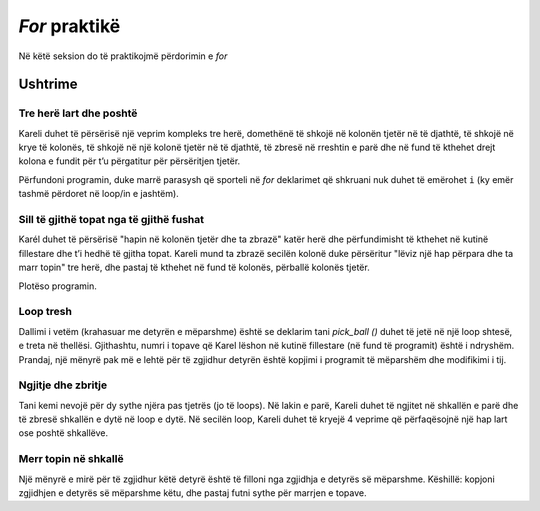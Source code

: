 *For* praktikë
============================

Në këtë seksion do të praktikojmë përdorimin e *for*

Ushtrime
------------------

Tre herë lart dhe poshtë
'''''''''''''''''''''''''''

.. questionnote::

  Karel është në një bord drejtkëndor prej 5 rreshtave dhe 7 kolonave dhe duhet të arrijë në kutinë e poshtme të djathtë.


Kareli duhet të përsërisë një veprim kompleks tre herë, domethënë të shkojë në kolonën tjetër në të djathtë, të shkojë në krye të kolonës, të shkojë në një kolonë tjetër në të djathtë, të zbresë në rreshtin e parë dhe në fund të kthehet drejt kolona e fundit për t’u përgatitur për përsëritjen tjetër.

Përfundoni programin, duke marrë parasysh që sporteli në *for* deklarimet që shkruani nuk duhet të emërohet ``i`` (ky emër tashmë përdoret në loop/in e jashtëm).

.. karel:: Karel_for_up_col_down_col_constant
   :blockly:

   {
      setup:function() {

         var X2 = 3;
         var Y = 5;
         var world = new World(2*X2+1, Y);
         world.setRobotStartAvenue(1);
         world.setRobotStartStreet(1);
         world.setRobotStartDirection("E");
            
         world.addEWWall(1, 1, 1);
         for (let x = 0; x < X2; x++) { 
            world.addNSWall(2*x + 1, 2, Y - 1);
            world.addNSWall(2*x + 2, 1, Y - 1);
         }
         
         var robot = new Robot();
         
         var code = ["from karel import *",
                     "for i in range(3):   # repeat everything that follows 3 times",
                     "    move(); turn_left()  # Enter the next column and turn north",
                     "    # use the for statement to tell Karel to go to the top edge",
                     "    ",
                     "    turn_right(); move() # go to the next column",
                     "    turn_right()             # turn south",
                     "    # use the for statement to tell Karel to go to the bottom edge",
                     "    ",
                     "    turn_left()          #    turn east",
                     ""];
    
         return {robot:robot, world:world, code:code};
      },
    
      isSuccess: function(robot, world) {
         return robot.getAvenue() == world.getAvenues() &&
            robot.getStreet() == 1;
      },
   }

.. reveal:: Karel_for_up_col_down_col_constant_reveal
   :showtitle: Solution
   :hidetitle: Hide solution

   .. activecode:: Karel_for_up_col_down_col_constant_solution
      :passivecode: true
      
      from karel import *
      for i in range(3):       # repeat everything that follows 3 times
          move(); turn_left()      # go to the next column and turn north
          for i_up in range(4):    # go to the top edge
              move()

          turn_right(); move()     # go to the next column
          turn_right()             # turn south
          for i_down in range(4):  # go to the bottom edge
              move()

          turn_left()              # turn east

Sill të gjithë topat nga të gjithë fushat
'''''''''''''''''''''''''''''''''''''''''''

.. questionnote::

  Kareli duhet të sjellë të gjitha 12 topat në kutinë fillestare.

Karél duhet të përsërisë "hapin në kolonën tjetër dhe ta zbrazë" katër herë dhe përfundimisht të kthehet në kutinë fillestare dhe t’i hedhë të gjitha topat. Kareli mund ta zbrazë secilën kolonë duke përsëritur "lëviz një hap përpara dhe ta marr topin" tre herë, dhe pastaj të kthehet në fund të kolonës, përballë kolonës tjetër.

Plotëso programin.

.. karel:: Karel_for_fetch_from_matrix
   :blockly:

   {
      setup:function() {
         var X = 5;
         var Y = 4;
         var world = new World(X, Y);
         world.setRobotStartAvenue(1);
         world.setRobotStartStreet(1);
         world.setRobotStartDirection("E");

         world.addEWWall(1, 1, 1);
         world.addNSWall(1, 2, Y - 1);
         
         for (var col = 2; col <= X; col++) {
            for (var row = 2; row <= Y; row++) {
               world.putBall(col, row);
            }
         }
         
         var robot = new Robot();
         
         var code = ["from karel import *",
                     "for i_column in range(4):      # repeat four times emptying one column",
                     "    move()                     # enter the next column",
                     "    turn_left()                # turn north",
                     "    #for ...                       # repeat 'move forward and take the ball' 3 times",
                     "",
                     "    turn_right(); turn_right() # turn south",
                     "    #for ...                   # go 3 steps forward to the bottom edge",
                     "",
                     "    turn_left()                # turn east",
                     "    ",
                     "# (Karel went through all the squares)",
                     "turn_left()                    # turn west",
                     "turn_left()",
                     "#for ...                       # come back to the starting square",
                     "    ",
                     "for i_ball in range(12):       # drop all the balls",
                     "    drop_ball()",
                     ""];
    
         return {robot:robot, world:world, code:code};
      },
    
      isSuccess: function(robot, world) {
         return world.getBalls(1, 1) == 12 &&
            robot.getAvenue() == 1 &&
            robot.getStreet() == 1;
      },
   }

.. reveal:: Karel_for_fetch_from_matrix_reveal
   :showtitle: Zgjidhja
   :hidetitle: Fshih zgjidhjen

   .. activecode:: Karel_for_fetch_from_matrix_solution
      :passivecode: true
      
      from karel import *
      for i_column in range(4):    # repeat emptying one column four times
          move()                       # enter the next column
          turn_left()                  # turn north
          for i_row in range(3):       # go to the top edge, picking the balls along
              move()
              pick_ball()

          turn_right(); turn_right()   # turn south
          for i_row in range(3):       # go to the bottom edge
              move()

          turn_left()                  # turn east (to the next column)
         
      turn_left()                  # turn west
      turn_left()
      for i_column in range(4):    # come back to the starting square
          move()
         
      for i_ball in range(12):     # drop all the balls
          drop_ball()

Loop tresh
'''''''''''''

.. questionnote::

  Tani, ka 4 topa në secilën nga 6 sheshet, të ngjashme me detyrën e mëparshme. Kareli duhet të sjellë të gjitha 24 topat në sheshin fillestar.

Dallimi i vetëm (krahasuar me detyrën e mëparshme) është se deklarim tani *pick_ball ()* duhet të jetë në një loop shtesë, e treta në thellësi. Gjithashtu, numri i topave që Karel lëshon në kutinë fillestare (në fund të programit) është i ndryshëm. Prandaj, një mënyrë pak më e lehtë për të zgjidhur detyrën është kopjimi i programit të mëparshëm dhe modifikimi i tij.

.. karel:: Karel_for_fetch_24_from_matrix
   :blockly:

   {
      setup:function() {
         var X = 3;
         var Y = 4;
         var world = new World(X, Y);
         world.setRobotStartAvenue(1);
         world.setRobotStartStreet(1);
         world.setRobotStartDirection("E");

         world.addEWWall(1, 1, 1);
         world.addNSWall(1, 2, Y - 1);
         
         for (var col = 2; col <= X; col++) {
            for (var row = 2; row <= Y; row++) {
               world.putBalls(col, row, 4);
            }
         }
         
         var robot = new Robot();
         
         var code = ["from karel import *",
                     "# Complete the program",
                     ""];
    
         return {robot:robot, world:world, code:code};
      },
    
      isSuccess: function(robot, world) {
         return world.getBalls(1, 1) == 24 &&
            robot.getAvenue() == 1 &&
            robot.getStreet() == 1;
      },
   }

.. reveal:: Karel_for_fetch_24_from_matrix_reveal
   :showtitle: Solution
   :hidetitle: Hide solution

   .. activecode:: Karel_for_fetch_24_from_matrix_solution
      :passivecode: true
      
      from karel import *
      for i_column in range(2):   # repeat emptying one column four times
          move()                      # enter the next column
          turn_left()                 # turn north
          for i_row in range(3):      # go to the top edge, picking the balls along
              move()                   
              for i_ball in range(4): 
                  pick_ball()                  

          turn_right(); turn_right()  # turn south
          for i_row in range(3):      # go to the bottom edge
              move()                   

          turn_left()                 # turn east

      turn_left()                 # turn west
      turn_left()                           
      for i_column in range(2):   # come back to the starting square
          move()

      for i_ball in range(24):    # drop all the balls
          drop_ball()


Ngjitje dhe zbritje
'''''''''''''''''''''''

.. questionnote::

  Kareli duhet të ngjitet në grupin e parë të shkallëve, pastaj të zbresë ato të tjera dhe të përfundojë në këndin e poshtëm të djathtë.

Tani kemi nevojë për dy sythe njëra pas tjetrës (jo të loops). Në lakin e parë, Kareli duhet të ngjitet në shkallën e parë dhe të zbresë shkallën e dytë në loop e dytë. Në secilën loop, Kareli duhet të kryejë 4 veprime që përfaqësojnë një hap lart ose poshtë shkallëve.

.. karel:: Karel_for_stairs_constant
   :blockly:

   {
      setup:function() {

         var Y = 4;
         var X = 2 * Y - 1;
         var world = new World(X, Y);
         world.setRobotStartAvenue(1);
         world.setRobotStartStreet(1);
         world.setRobotStartDirection("E");

         // Vertical walls
         for (let y = 1; y < Y; y++) world.addNSWall(y, y, 1); // low left
         for (let y = 1; y < Y; y++) world.addNSWall(X - 1 - y, y, 1); // low right
         for (let y = 3; y <= Y; y++) world.addNSWall(y - 2, y, 1); // high left
         for (let y = 2; y <= Y; y++) world.addNSWall(X + 1 - y, y, 1); // high right
         
         // Horizontal walls
         for (let y = 1; y < Y - 1; y++) world.addEWWall(y + 1, y, 1); // low left
         for (let y = 2; y < Y; y++) world.addEWWall(y - 1, y, 1); // high left
         for (let y = 1; y < Y - 1; y++) world.addEWWall(X - 1 - y, y, 1); // low right
         for (let y = 1; y < Y; y++) world.addEWWall(X + 1 - y, y, 1); // high right

         var robot = new Robot();
         
         var code = ["from karel import *",
                     "turn_left()                  # northwards",
                     "for i_stair in range(3):         # repeat 3 times",
                     "    # tell Karel to climb up one stair",
                     "",
                     "turn_right(); turn_right()   # southwards",
                     "",
                     "# tell Karel to go down the stairs",
                     ""];
    
         return {robot:robot, world:world, code:code};
      },
    
      isSuccess: function(robot, world) {
         return robot.getAvenue() == world.getAvenues() &&
            robot.getStreet() == 1;
      },
   }

.. reveal:: Karel_for_stairs_constant_reveal
   :showtitle: Zgjidhja
   :hidetitle: Fshih zgjidhjen

   .. activecode:: Karel_for_stairs_constant_solution
      :passivecode: true
      
      from karel import *
      turn_left()                # northwards
      for i_stair in range(3):   # repeat 3 times
          move(); turn_right()       # climb up one stair
          move(); turn_left() 

      turn_right(); turn_right() # southwards
      
      for i_stair in range(3):   # repeat 3 times
          move(); turn_left()        # go one stair down
          move(); turn_right() 

Merr topin në shkallë
'''''''''''''''''''''''''''''''

.. questionnote::

  Kareli duhet të përfundojë përsëri në këndin e poshtëm të djathtë, dhe gjatë rrugës ai duhet të marrë të gjitha topat.

Një mënyrë e mirë për të zgjidhur këtë detyrë është të filloni nga zgjidhja e detyrës së mëparshme. Këshillë: kopjoni zgjidhjen e detyrës së mëparshme këtu, dhe pastaj futni sythe për marrjen e topave.

.. karel:: Karel_for_stairs_and_balls_constant
   :blockly:

   {
      setup:function() {

         var Y = 4;
         var X = 2 * Y - 1;
         var world = new World(X, Y);
         world.setRobotStartAvenue(1);
         world.setRobotStartStreet(1);
         world.setRobotStartDirection("E");

         // Vertical walls
         for (let y = 1; y < Y; y++) world.addNSWall(y, y, 1); // low left
         for (let y = 1; y < Y; y++) world.addNSWall(X - 1 - y, y, 1); // low right
         for (let y = 3; y <= Y; y++) world.addNSWall(y - 2, y, 1); // high left
         for (let y = 2; y <= Y; y++) world.addNSWall(X + 1 - y, y, 1); // high right
         
         // Horizontal walls
         for (let y = 1; y < Y - 1; y++) world.addEWWall(y + 1, y, 1); // low left
         for (let y = 2; y < Y; y++) world.addEWWall(y - 1, y, 1); // high left
         for (let y = 1; y < Y - 1; y++) world.addEWWall(X - 1 - y, y, 1); // low right
         for (let y = 1; y < Y; y++) world.addEWWall(X + 1 - y, y, 1); // high right
         
         // Balls
         for (let y = 2; y <= Y; y++) {
            world.putBalls(y - 1, y, 3);
            world.putBalls(y, y, 4);
         }
         for (let y = 1; y < Y; y++) {
            world.putBalls(X - y, y, 2);
            world.putBalls(X + 1 - y, y, 3);
         }

         var robot = new Robot();
         
         var code = ["from karel import *",
                     "# write a program",
                     ""];
    
         return {robot:robot, world:world, code:code};
      },
    
      isSuccess: function(robot, world) {
         return robot.getBalls() == 36 &&
            robot.getAvenue() == world.getAvenues() &&
            robot.getStreet() == 1;
      },
   }

.. reveal:: Karel_for_stairs_and_balls_constant_reveal
   :showtitle: Zgjidhja
   :hidetitle: Fshih zgjidhjen
   
   .. activecode:: Karel_for_stairs_and_balls_constant_solution
      :passivecode: true
      
      from karel import *
      turn_left()                     # northwards
      for i_stair in range(3):        # repeat 3 times
          move(); turn_right()            # climb up one stair
          for i_ball in range(3):
              pick_ball()
          move(); turn_left() 
          for i_ball in range(4):
              pick_ball()

      turn_right(); turn_right()      # southwards
      
      for i_stair in range(3):        # repeat 3 times
          move(); turn_left()             # go one stair down
          for i_ball in range(2):
              pick_ball()
          move(); turn_right() 
          for i_ball in range(3):
              pick_ball()
